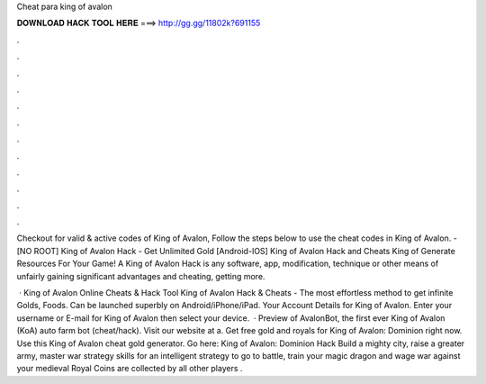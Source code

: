 Cheat para king of avalon



𝐃𝐎𝐖𝐍𝐋𝐎𝐀𝐃 𝐇𝐀𝐂𝐊 𝐓𝐎𝐎𝐋 𝐇𝐄𝐑𝐄 ===> http://gg.gg/11802k?691155



.



.



.



.



.



.



.



.



.



.



.



.

Checkout  for valid & active codes of King of Avalon, Follow the steps below to use the cheat codes in King of Avalon. - [NO ROOT] King of Avalon Hack - Get Unlimited Gold [Android-IOS] King of Avalon Hack and Cheats King of Generate Resources For Your Game! A King of Avalon Hack is any software, app, modification, technique or other means of unfairly gaining significant advantages and cheating, getting more.

 · King of Avalon Online Cheats & Hack Tool King of Avalon Hack & Cheats - The most effortless method to get infinite Golds, Foods. Can be launched superbly on Android/iPhone/iPad. Your Account Details for King of Avalon. Enter your username or E-mail for King of Avalon then select your device.  · Preview of AvalonBot, the first ever King of Avalon (KoA) auto farm bot (cheat/hack). Visit our website at  a. Get free gold and royals for King of Avalon: Dominion right now. Use this King of Avalon cheat gold generator. Go here: King of Avalon: Dominion Hack Build a mighty city, raise a greater army, master war strategy skills for an intelligent strategy to go to battle, train your magic dragon and wage war against your medieval  Royal Coins are collected by all other players .
